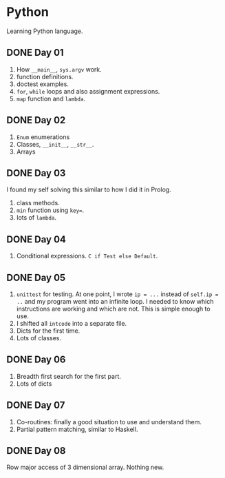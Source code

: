 * Python
Learning Python language.

** DONE Day 01
1. How ~__main__~, ~sys.argv~ work.
2. function definitions.
3. doctest examples.
4. ~for~, ~while~ loops and also assignment expressions.
5. ~map~ function and ~lambda~.


** DONE Day 02
1. ~Enum~ enumerations
2. Classes, ~__init__~, ~__str__~.
3. Arrays

** DONE Day 03
I found my self solving this similar to how I did it in Prolog.
1. class methods.
2. ~min~ function using ~key=~.
3. lots of ~lambda~.

** DONE Day 04
1. Conditional expressions. ~C if Test else Default~.

** DONE Day 05
1. ~unittest~ for testing. At one point, I wrote ~ip = ...~ instead of ~self.ip = ..~ and my program went into an infinite loop. I needed to know which instructions are working and which are not. This is simple enough to use.
2. I shifted all ~intcode~ into a separate file.
3. Dicts for the first time.
4. Lots of classes.

** DONE Day 06
1. Breadth first search for the first part.
2. Lots of dicts

** DONE Day 07
1. Co-routines: finally a good situation to use and understand them.
2. Partial pattern matching, similar to Haskell.

** DONE Day 08
Row major access of 3 dimensional array. Nothing new.
